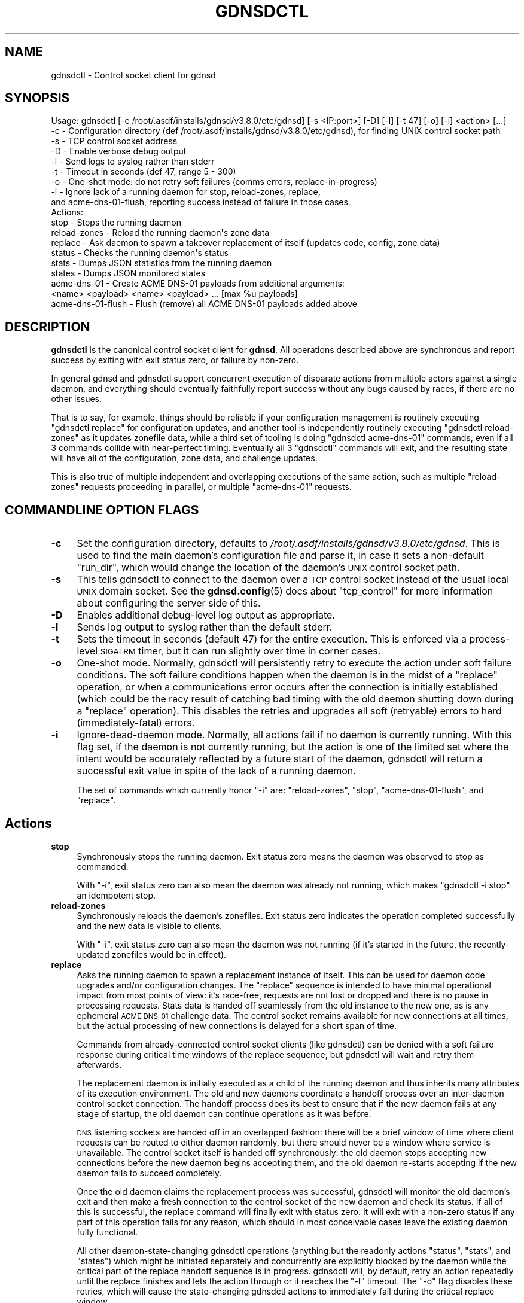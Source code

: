 .\" Automatically generated by Pod::Man 4.11 (Pod::Simple 3.35)
.\"
.\" Standard preamble:
.\" ========================================================================
.de Sp \" Vertical space (when we can't use .PP)
.if t .sp .5v
.if n .sp
..
.de Vb \" Begin verbatim text
.ft CW
.nf
.ne \\$1
..
.de Ve \" End verbatim text
.ft R
.fi
..
.\" Set up some character translations and predefined strings.  \*(-- will
.\" give an unbreakable dash, \*(PI will give pi, \*(L" will give a left
.\" double quote, and \*(R" will give a right double quote.  \*(C+ will
.\" give a nicer C++.  Capital omega is used to do unbreakable dashes and
.\" therefore won't be available.  \*(C` and \*(C' expand to `' in nroff,
.\" nothing in troff, for use with C<>.
.tr \(*W-
.ds C+ C\v'-.1v'\h'-1p'\s-2+\h'-1p'+\s0\v'.1v'\h'-1p'
.ie n \{\
.    ds -- \(*W-
.    ds PI pi
.    if (\n(.H=4u)&(1m=24u) .ds -- \(*W\h'-12u'\(*W\h'-12u'-\" diablo 10 pitch
.    if (\n(.H=4u)&(1m=20u) .ds -- \(*W\h'-12u'\(*W\h'-8u'-\"  diablo 12 pitch
.    ds L" ""
.    ds R" ""
.    ds C` ""
.    ds C' ""
'br\}
.el\{\
.    ds -- \|\(em\|
.    ds PI \(*p
.    ds L" ``
.    ds R" ''
.    ds C`
.    ds C'
'br\}
.\"
.\" Escape single quotes in literal strings from groff's Unicode transform.
.ie \n(.g .ds Aq \(aq
.el       .ds Aq '
.\"
.\" If the F register is >0, we'll generate index entries on stderr for
.\" titles (.TH), headers (.SH), subsections (.SS), items (.Ip), and index
.\" entries marked with X<> in POD.  Of course, you'll have to process the
.\" output yourself in some meaningful fashion.
.\"
.\" Avoid warning from groff about undefined register 'F'.
.de IX
..
.nr rF 0
.if \n(.g .if rF .nr rF 1
.if (\n(rF:(\n(.g==0)) \{\
.    if \nF \{\
.        de IX
.        tm Index:\\$1\t\\n%\t"\\$2"
..
.        if !\nF==2 \{\
.            nr % 0
.            nr F 2
.        \}
.    \}
.\}
.rr rF
.\"
.\" Accent mark definitions (@(#)ms.acc 1.5 88/02/08 SMI; from UCB 4.2).
.\" Fear.  Run.  Save yourself.  No user-serviceable parts.
.    \" fudge factors for nroff and troff
.if n \{\
.    ds #H 0
.    ds #V .8m
.    ds #F .3m
.    ds #[ \f1
.    ds #] \fP
.\}
.if t \{\
.    ds #H ((1u-(\\\\n(.fu%2u))*.13m)
.    ds #V .6m
.    ds #F 0
.    ds #[ \&
.    ds #] \&
.\}
.    \" simple accents for nroff and troff
.if n \{\
.    ds ' \&
.    ds ` \&
.    ds ^ \&
.    ds , \&
.    ds ~ ~
.    ds /
.\}
.if t \{\
.    ds ' \\k:\h'-(\\n(.wu*8/10-\*(#H)'\'\h"|\\n:u"
.    ds ` \\k:\h'-(\\n(.wu*8/10-\*(#H)'\`\h'|\\n:u'
.    ds ^ \\k:\h'-(\\n(.wu*10/11-\*(#H)'^\h'|\\n:u'
.    ds , \\k:\h'-(\\n(.wu*8/10)',\h'|\\n:u'
.    ds ~ \\k:\h'-(\\n(.wu-\*(#H-.1m)'~\h'|\\n:u'
.    ds / \\k:\h'-(\\n(.wu*8/10-\*(#H)'\z\(sl\h'|\\n:u'
.\}
.    \" troff and (daisy-wheel) nroff accents
.ds : \\k:\h'-(\\n(.wu*8/10-\*(#H+.1m+\*(#F)'\v'-\*(#V'\z.\h'.2m+\*(#F'.\h'|\\n:u'\v'\*(#V'
.ds 8 \h'\*(#H'\(*b\h'-\*(#H'
.ds o \\k:\h'-(\\n(.wu+\w'\(de'u-\*(#H)/2u'\v'-.3n'\*(#[\z\(de\v'.3n'\h'|\\n:u'\*(#]
.ds d- \h'\*(#H'\(pd\h'-\w'~'u'\v'-.25m'\f2\(hy\fP\v'.25m'\h'-\*(#H'
.ds D- D\\k:\h'-\w'D'u'\v'-.11m'\z\(hy\v'.11m'\h'|\\n:u'
.ds th \*(#[\v'.3m'\s+1I\s-1\v'-.3m'\h'-(\w'I'u*2/3)'\s-1o\s+1\*(#]
.ds Th \*(#[\s+2I\s-2\h'-\w'I'u*3/5'\v'-.3m'o\v'.3m'\*(#]
.ds ae a\h'-(\w'a'u*4/10)'e
.ds Ae A\h'-(\w'A'u*4/10)'E
.    \" corrections for vroff
.if v .ds ~ \\k:\h'-(\\n(.wu*9/10-\*(#H)'\s-2\u~\d\s+2\h'|\\n:u'
.if v .ds ^ \\k:\h'-(\\n(.wu*10/11-\*(#H)'\v'-.4m'^\v'.4m'\h'|\\n:u'
.    \" for low resolution devices (crt and lpr)
.if \n(.H>23 .if \n(.V>19 \
\{\
.    ds : e
.    ds 8 ss
.    ds o a
.    ds d- d\h'-1'\(ga
.    ds D- D\h'-1'\(hy
.    ds th \o'bp'
.    ds Th \o'LP'
.    ds ae ae
.    ds Ae AE
.\}
.rm #[ #] #H #V #F C
.\" ========================================================================
.\"
.IX Title "GDNSDCTL 8"
.TH GDNSDCTL 8 "2021-10-05" "gdnsd 3.8.0" "gdnsd"
.\" For nroff, turn off justification.  Always turn off hyphenation; it makes
.\" way too many mistakes in technical documents.
.if n .ad l
.nh
.SH "NAME"
gdnsdctl \- Control socket client for gdnsd
.SH "SYNOPSIS"
.IX Header "SYNOPSIS"
.Vb 10
\&  Usage: gdnsdctl [\-c /root/.asdf/installs/gdnsd/v3.8.0/etc/gdnsd] [\-s <IP:port>] [\-D] [\-l] [\-t 47] [\-o] [\-i] <action> [...]
\&    \-c \- Configuration directory (def /root/.asdf/installs/gdnsd/v3.8.0/etc/gdnsd), for finding UNIX control socket path
\&    \-s \- TCP control socket address
\&    \-D \- Enable verbose debug output
\&    \-l \- Send logs to syslog rather than stderr
\&    \-t \- Timeout in seconds (def 47, range 5 \- 300)
\&    \-o \- One\-shot mode: do not retry soft failures (comms errors, replace\-in\-progress)
\&    \-i \- Ignore lack of a running daemon for stop, reload\-zones, replace,
\&         and acme\-dns\-01\-flush, reporting success instead of failure in those cases.
\&  Actions:
\&    stop \- Stops the running daemon
\&    reload\-zones \- Reload the running daemon\*(Aqs zone data
\&    replace \- Ask daemon to spawn a takeover replacement of itself (updates code, config, zone data)
\&    status \- Checks the running daemon\*(Aqs status
\&    stats \- Dumps JSON statistics from the running daemon
\&    states \- Dumps JSON monitored states
\&    acme\-dns\-01 \- Create ACME DNS\-01 payloads from additional arguments:
\&                  <name> <payload> <name> <payload> ... [max %u payloads]
\&    acme\-dns\-01\-flush \- Flush (remove) all ACME DNS\-01 payloads added above
.Ve
.SH "DESCRIPTION"
.IX Header "DESCRIPTION"
\&\fBgdnsdctl\fR is the canonical control socket client for \fBgdnsd\fR.  All
operations described above are synchronous and report success by exiting with
exit status zero, or failure by non-zero.
.PP
In general gdnsd and gdnsdctl support concurrent execution of disparate actions
from multiple actors against a single daemon, and everything should eventually
faithfully report success without any bugs caused by races, if there are no
other issues.
.PP
That is to say, for example, things should be reliable if your configuration
management is routinely executing \f(CW\*(C`gdnsdctl replace\*(C'\fR for configuration
updates, and another tool is independently routinely executing \f(CW\*(C`gdnsdctl
reload\-zones\*(C'\fR as it updates zonefile data, while a third set of tooling is
doing \f(CW\*(C`gdnsdctl acme\-dns\-01\*(C'\fR commands, even if all 3 commands collide with
near-perfect timing.  Eventually all 3 \f(CW\*(C`gdnsdctl\*(C'\fR commands will exit, and the
resulting state will have all of the configuration, zone data, and challenge
updates.
.PP
This is also true of multiple independent and overlapping executions of the
same action, such as multiple \f(CW\*(C`reload\-zones\*(C'\fR requests proceeding in parallel,
or multiple \f(CW\*(C`acme\-dns\-01\*(C'\fR requests.
.SH "COMMANDLINE OPTION FLAGS"
.IX Header "COMMANDLINE OPTION FLAGS"
.IP "\fB\-c\fR" 4
.IX Item "-c"
Set the configuration directory, defaults to \fI/root/.asdf/installs/gdnsd/v3.8.0/etc/gdnsd\fR.  This
is used to find the main daemon's configuration file and parse it, in case it
sets a non-default \f(CW\*(C`run_dir\*(C'\fR, which would change the location of the daemon's
\&\s-1UNIX\s0 control socket path.
.IP "\fB\-s\fR" 4
.IX Item "-s"
This tells gdnsdctl to connect to the daemon over a \s-1TCP\s0 control socket instead
of the usual local \s-1UNIX\s0 domain socket.  See the \fBgdnsd.config\fR\|(5) docs about
\&\f(CW\*(C`tcp_control\*(C'\fR for more information about configuring the server side of this.
.IP "\fB\-D\fR" 4
.IX Item "-D"
Enables additional debug-level log output as appropriate.
.IP "\fB\-l\fR" 4
.IX Item "-l"
Sends log output to syslog rather than the default stderr.
.IP "\fB\-t\fR" 4
.IX Item "-t"
Sets the timeout in seconds (default 47) for the entire execution.  This is
enforced via a process-level \s-1SIGALRM\s0 timer, but it can run slightly over time
in corner cases.
.IP "\fB\-o\fR" 4
.IX Item "-o"
One-shot mode.  Normally, gdnsdctl will persistently retry to execute the
action under soft failure conditions.  The soft failure conditions happen when
the daemon is in the midst of a \f(CW\*(C`replace\*(C'\fR operation, or when a communications
error occurs after the connection is initially established (which could be the
racy result of catching bad timing with the old daemon shutting down during a
\&\f(CW\*(C`replace\*(C'\fR operation).  This disables the retries and upgrades all soft
(retryable) errors to hard (immediately-fatal) errors.
.IP "\fB\-i\fR" 4
.IX Item "-i"
Ignore-dead-daemon mode.  Normally, all actions fail if no daemon is currently
running.  With this flag set, if the daemon is not currently running, but the
action is one of the limited set where the intent would be accurately reflected
by a future start of the daemon, gdnsdctl will return a successful exit value
in spite of the lack of a running daemon.
.Sp
The set of commands which currently honor \f(CW\*(C`\-i\*(C'\fR are: \f(CW\*(C`reload\-zones\*(C'\fR, \f(CW\*(C`stop\*(C'\fR,
\&\f(CW\*(C`acme\-dns\-01\-flush\*(C'\fR, and \f(CW\*(C`replace\*(C'\fR.
.SH "Actions"
.IX Header "Actions"
.IP "\fBstop\fR" 4
.IX Item "stop"
Synchronously stops the running daemon.  Exit status zero means the daemon was
observed to stop as commanded.
.Sp
With \f(CW\*(C`\-i\*(C'\fR, exit status zero can also mean the daemon was already not running,
which makes \f(CW\*(C`gdnsdctl \-i stop\*(C'\fR an idempotent stop.
.IP "\fBreload-zones\fR" 4
.IX Item "reload-zones"
Synchronously reloads the daemon's zonefiles.  Exit status zero indicates the
operation completed successfully and the new data is visible to clients.
.Sp
With \f(CW\*(C`\-i\*(C'\fR, exit status zero can also mean the daemon was not running (if it's
started in the future, the recently-updated zonefiles would be in effect).
.IP "\fBreplace\fR" 4
.IX Item "replace"
Asks the running daemon to spawn a replacement instance of itself.  This can be
used for daemon code upgrades and/or configuration changes.  The \f(CW\*(C`replace\*(C'\fR
sequence is intended to have minimal operational impact from most points of
view: it's race-free, requests are not lost or dropped and there is no pause in
processing requests.  Stats data is handed off seamlessly from the old instance
to the new one, as is any ephemeral \s-1ACME DNS\-01\s0 challenge data.  The control
socket remains available for new connections at all times, but the actual
processing of new connections is delayed for a short span of time.
.Sp
Commands from already-connected control socket clients (like gdnsdctl) can be
denied with a soft failure response during critical time windows of the replace
sequence, but gdnsdctl will wait and retry them afterwards.
.Sp
The replacement daemon is initially executed as a child of the running daemon
and thus inherits many attributes of its execution environment.  The old and
new daemons coordinate a handoff process over an inter-daemon control socket
connection.  The handoff process does its best to ensure that if the new daemon
fails at any stage of startup, the old daemon can continue operations as it was
before.
.Sp
\&\s-1DNS\s0 listening sockets are handed off in an overlapped fashion: there will be a
brief window of time where client requests can be routed to either daemon
randomly, but there should never be a window where service is unavailable.  The
control socket itself is handed off synchronously: the old daemon stops
accepting new connections before the new daemon begins accepting them, and the
old daemon re-starts accepting if the new daemon fails to succeed completely.
.Sp
Once the old daemon claims the replacement process was successful, gdnsdctl
will monitor the old daemon's exit and then make a fresh connection to the
control socket of the new daemon and check its status.  If all of this is
successful, the replace command will finally exit with status zero.  It will
exit with a non-zero status if any part of this operation fails for any reason,
which should in most conceivable cases leave the existing daemon fully
functional.
.Sp
All other daemon-state-changing gdnsdctl operations (anything but the readonly
actions \*(L"status\*(R", \*(L"stats\*(R", and \*(L"states\*(R") which might be initiated separately
and concurrently are explicitly blocked by the daemon while the critical
part of the replace handoff sequence is in progress.  gdnsdctl will, by
default, retry an action repeatedly until the replace finishes and lets the
action through or it reaches the \f(CW\*(C`\-t\*(C'\fR timeout.  The \f(CW\*(C`\-o\*(C'\fR flag disables these
retries, which will cause the state-changing gdnsdctl actions to immediately
fail during the critical replace window.
.Sp
Normally, this command will fail if there is no running daemon.  However, with
\&\f(CW\*(C`\-i\*(C'\fR, exit status zero can also mean the daemon was not running (if it's
started in the future, the recently-updated configuration or binary that
triggered wanting to execute the \f(CW\*(C`replace\*(C'\fR request would then be in effect).
.Sp
The retry system works for \f(CW\*(C`replace\*(C'\fR vs \f(CW\*(C`replace\*(C'\fR as well: if you
concurrently execute several \f(CW\*(C`gdnsdctl replace\*(C'\fR commands, one will proceed
first and the rest will wait in retry loops to each take their turn replacing
the daemon serially until they've all done so successfully, unless their
gdnsdctl \f(CW\*(C`\-t\*(C'\fR timeout expires first (each new daemon will take some time to
start, depending on the zonefile count and configuration complexity).
.IP "\fBstatus\fR" 4
.IX Item "status"
Checks the running daemon's status, reporting its \s-1PID\s0 and version to stderr.
.IP "\fBstats\fR" 4
.IX Item "stats"
Dumps \s-1JSON\s0 statistics from the running daemon to stdout.
.IP "\fBstates\fR" 4
.IX Item "states"
Dumps \s-1JSON\s0 monitored states from any configured service health monitors.
.IP "\fBacme\-dns\-01\fR" 4
.IX Item "acme-dns-01"
Injects temporary \s-1ACME DNS\-01\s0 challenge response payloads as defined by
<https://tools.ietf.org/html/draft\-ietf\-acme\-acme\-14> into the running daemon.
This is intended for integration with scripts or services which generate signed
certificates from an ACME-capable certificate authority.
.Sp
Two or more additional commandline arguments are required, in pairs of \f(CW\*(C`name\*(C'\fR
and \f(CW\*(C`payload\*(C'\fR, where \f(CW\*(C`name\*(C'\fR is a valid domainname and \f(CW\*(C`payload\*(C'\fR is the
challenge response payload (which, as a \s-1SHA\-256\s0 output encoded in base64url
encoding, should be 43 bytes long and consist of only alphanumeric characters
plus \f(CW\*(C`\-\*(C'\fR and \f(CW\*(C`_\*(C'\fR).  A maximum of 100 separate payloads can be specified in a
single gdnsdctl invocation.
.Sp
This example...
.Sp
.Vb 1
\&    gdnsdctl acme\-dns\-01 example.org 0123456789012345678901234567890123456789012 www.example.org ABCDEFGHIJKLMNOPQRSTUVWXYZ\-abcdefghijklmnop
.Ve
.Sp
\&... causes the daemon to temporarily respond to \f(CW\*(C`TXT\*(C'\fR requests for the name
\&\f(CW\*(C`_acme\-challenge.example.org.\*(C'\fR with the first payload above, and similarly
with the second payload for \f(CW\*(C`_acme\-challenge.www.example.org.\*(C'\fR.
.Sp
Challenge payload responses injected by this command automatically expire after
a short time.  The default is 10 minutes, and is configurable via the config
option \f(CW\*(C`acme_challenge_ttl\*(C'\fR.  The actual \s-1DNS TTL\s0 emitted with the \f(CW\*(C`TXT\*(C'\fR
responses defaults to zero (which is highly recommended!) and is controlled by
the separate option \f(CW\*(C`acme_challenge_dns_ttl\*(C'\fR.
.Sp
Injecting responses for domainnames that are not within the scope of one of the
statically-configured zones will succeed, but the response to such queries will
still be \f(CW\*(C`REFUSED\*(C'\fR (until such a zone later appears, if ever).
.Sp
If more than one payload is configured for a given name (in the same command,
or in separate commands less than the \s-1TTL\s0 window apart), multiple \s-1TXT\s0 records
will be emitted.  If there is any statically-configured \s-1TXT\s0 data from zonefiles
at a conflicting \f(CW\*(C`_acme\-challenge\*(C'\fR name, the static \s-1TXT\s0 RRs will also be
served alongside any data from this mechanism.
.Sp
As an implementail detail (quirk?) of this mechanism, any static zonefile RRs
which have a first label of \f(CW\*(C`_acme\-challenge\*(C'\fR will automatically have their
TTLs forced to the \f(CW\*(C`acme_challenge_dns_ttl\*(C'\fR regardless of the \s-1TTL\s0 specified in
the zonefile.  This was the easiest way to ensure that we never serve mixed \s-1TTL\s0
values in a single RR-set of \s-1TXT\s0 records, which is forbidden by \s-1RFC 2181.\s0
.Sp
The data injected by this mechanism persists through daemon \f(CW\*(C`replace\*(C'\fR
operations, but not through a full \f(CW\*(C`stop\*(C'\fR of the daemon.  It also persists
through zone data reloads, and in the case that data is injected for a
non-existent zone which then comes into existence through a reload, the
challenge will begin working after the reload.
.IP "\fBacme\-dns\-01\-flush\fR" 4
.IX Item "acme-dns-01-flush"
Immediately flushes all injected payload data from above ahead of its natural
expiry.  Mostly useful for testing or for clearing up mistakes, but some
integrations with spiky large volumes of challenges may wish to flush data
explicitly at points in time when there are no outstanding \s-1DNS\-01\s0 challenges.
.Sp
This is another command that honors the \f(CW\*(C`\-i\*(C'\fR flag: if \f(CW\*(C`\-i\*(C'\fR is specified and
the daemon is not running, this command will report success, as a dead daemon
has no challenge data to flush.
.SH "EXIT STATUS"
.IX Header "EXIT STATUS"
In general, all operations exit with status zero if and only if the operation
is successful.  Errors and most other output go to stderr, except in the case
of \s-1JSON\s0 data dumps, which go to stdout.
.SH "SEE ALSO"
.IX Header "SEE ALSO"
\&\fBgdnsd\fR\|(8), \fBgdnsd.config\fR\|(5), \fBgdnsd.zonefile\fR\|(5)
.PP
The gdnsd manual.
.SH "COPYRIGHT AND LICENSE"
.IX Header "COPYRIGHT AND LICENSE"
Copyright (c) 2012 Brandon L Black <blblack@gmail.com>
.PP
This file is part of gdnsd.
.PP
gdnsd is free software: you can redistribute it and/or modify
it under the terms of the \s-1GNU\s0 General Public License as published by
the Free Software Foundation, either version 3 of the License, or
(at your option) any later version.
.PP
gdnsd is distributed in the hope that it will be useful,
but \s-1WITHOUT ANY WARRANTY\s0; without even the implied warranty of
\&\s-1MERCHANTABILITY\s0 or \s-1FITNESS FOR A PARTICULAR PURPOSE.\s0  See the
\&\s-1GNU\s0 General Public License for more details.
.PP
You should have received a copy of the \s-1GNU\s0 General Public License
along with gdnsd.  If not, see <http://www.gnu.org/licenses/>.
